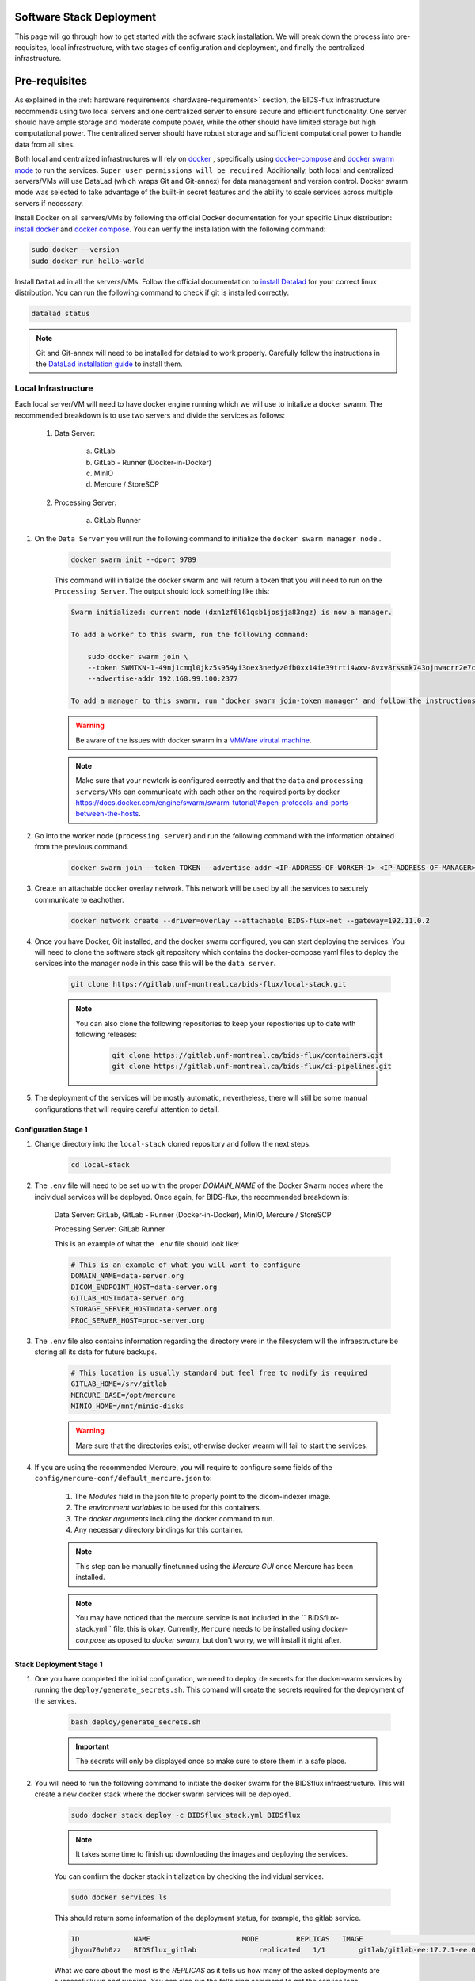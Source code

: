 .. _software-stack-deployment:

Software Stack Deployment
---------------------

This page will go through how to get started with the sofware stack installation. We will break down the process into pre-requisites, local infrastructure, with two stages of configuration and deployment, and finally the centralized infrastructure.

Pre-requisites
--------------

As explained in the :ref:`hardware requirements <hardware-requirements>` section, the BIDS-flux infrastructure recommends using two local servers and one centralized server to ensure secure and efficient functionality. One server should have ample storage and moderate compute power, while the other should have limited storage but high computational power. The centralized server should have robust storage and sufficient computational power to handle data from all sites.

Both local and centralized infrastructures will rely on `docker <https://docs.docker.com/>`_ , specifically using `docker-compose <https://docs.docker.com/compose/>`_ and `docker swarm mode <https://docs.docker.com/engine/swarm/swarm-mode/>`_ to run the services. ``Super user permissions will be required``. Additionally, both local and centralized servers/VMs will use DataLad (which wraps Git and Git-annex) for data management and version control. Docker swarm mode was selected to take advantage of the built-in secret features and the ability to scale services across multiple servers if necessary.

Install Docker on all servers/VMs by following the official Docker documentation for your specific Linux distribution: `install docker <https://docs.docker.com/engine/install/ubuntu/>`_ and `docker compose <https://docs.docker.com/compose/install/linux/>`_. You can verify the installation with the following command:

.. code-block:: bash

    sudo docker --version
    sudo docker run hello-world

Install ``DataLad`` in all the servers/VMs. Follow the official documentation to `install Datalad <https://handbook.datalad.org/en/latest/intro/installation.html>`_ for your correct linux distribution. You can run the following command to check if git is installed correctly:

.. code-block:: bash

    datalad status

.. note:: 

    Git and Git-annex will need to be installed for datalad to work properly. Carefully follow the instructions in the `DataLad installation guide <https://handbook.datalad.org/en/latest/intro/installation.html>`_ to install them.

Local Infrastructure
^^^^^^^^^^^^^^^^^^^^

Each local server/VM will need to have docker engine running which we will use to initalize a docker swarm. The recommended breakdown is to use two servers and divide the services as follows:

   #. Data Server:

        a. GitLab  
        b. GitLab - Runner (Docker-in-Docker)  
        c. MinIO  
        d. Mercure / StoreSCP

   #. Processing Server:

        a. GitLab Runner

#. On the ``Data Server`` you will run the following command to initialize the ``docker swarm manager node`` .

    .. code:: bash

        docker swarm init --dport 9789

    This command will initialize the docker swarm and will return a token that you will need to run on the ``Processing Server``. The output should look something like this:

    .. code-block:: bash

        Swarm initialized: current node (dxn1zf6l61qsb1josjja83ngz) is now a manager.

        To add a worker to this swarm, run the following command:

            sudo docker swarm join \
            --token SWMTKN-1-49nj1cmql0jkz5s954yi3oex3nedyz0fb0xx14ie39trti4wxv-8vxv8rssmk743ojnwacrr2e7c \
            --advertise-addr 192.168.99.100:2377

        To add a manager to this swarm, run 'docker swarm join-token manager' and follow the instructions.

    .. warning::
        
        Be aware of the issues with docker swarm in a `VMWare virutal machine <https://portal.portainer.io/knowledge/known-issues-with-vmware>`_.

    .. note:: 

        Make sure that your newtork is configured correctly and that the ``data`` and ``processing servers/VMs`` can communicate with each other on the required ports by docker https://docs.docker.com/engine/swarm/swarm-tutorial/#open-protocols-and-ports-between-the-hosts.


#. Go into the worker node (``processing server``) and run the following command with the information obtained from the previous command.

    .. code:: bash

        docker swarm join --token TOKEN --advertise-addr <IP-ADDRESS-OF-WORKER-1> <IP-ADDRESS-OF-MANAGER>:2377

#. Create an attachable docker overlay network. This network will be used by all the services to securely communicate to eachother.

    .. code:: bash

        docker network create --driver=overlay --attachable BIDS-flux-net --gateway=192.11.0.2


#. Once you have Docker, Git installed, and the docker swarm configured, you can start deploying the services. You will need to clone the software stack git repository which contains the docker-compose yaml files to deploy the services into the manager node in this case this will be the ``data server``.

    .. code-block:: bash

        git clone https://gitlab.unf-montreal.ca/bids-flux/local-stack.git

    .. note:: 

        You can also clone the following repositories to keep your repostiories up to date with following releases:

            .. code-block:: bash

                git clone https://gitlab.unf-montreal.ca/bids-flux/containers.git
                git clone https://gitlab.unf-montreal.ca/bids-flux/ci-pipelines.git


#. The deployment of the services will be mostly automatic, nevertheless, there will still be some manual configurations that will require careful attention to detail.

Configuration Stage 1
~~~~~~~~~~~~~~~~~~~~~

#. Change directory into the ``local-stack`` cloned repository and follow the next steps.

    .. code-block:: bash
        
        cd local-stack


#. The ``.env`` file will need to be set up with the proper `DOMAIN_NAME` of the Docker Swarm nodes where the individual services will be deployed. Once again, for BIDS-flux, the recommended breakdown is:

    Data Server: GitLab, GitLab - Runner (Docker-in-Docker), MinIO, Mercure / StoreSCP

    Processing Server: GitLab Runner

    This is an example of what the ``.env`` file should look like:

    .. code-block:: bash

        # This is an example of what you will want to configure
        DOMAIN_NAME=data-server.org
        DICOM_ENDPOINT_HOST=data-server.org
        GITLAB_HOST=data-server.org
        STORAGE_SERVER_HOST=data-server.org
        PROC_SERVER_HOST=proc-server.org

#. The ``.env`` file also contains information regarding the directory were in the filesystem will the infraestructure be storing all its data for future backups.

    .. code-block:: bash

        # This location is usually standard but feel free to modify is required
        GITLAB_HOME=/srv/gitlab
        MERCURE_BASE=/opt/mercure
        MINIO_HOME=/mnt/minio-disks

    .. warning:: 

        Mare sure that the directories exist, otherwise docker wearm will fail to start the services.

#. If you are using the recommended Mercure, you will require to configure some fields of the ``config/mercure-conf/default_mercure.json`` to: 

    #. The `Modules` field in the json file to properly point to the dicom-indexer image.
    #. The `environment variables` to be used for this containers. 
    #. The `docker arguments` including the docker command to run. 
    #. Any necessary directory bindings for this container.

    .. note::

        This step can be manually finetunned using the `Mercure GUI` once Mercure has been installed.
        
    .. note::

        You may have noticed that the mercure service is not included in the `` BIDSflux-stack.yml`` file, this is okay. Currently, ``Mercure`` needs to be installed using `docker-compose` as oposed to `docker swarm`, but don't worry, we will install it right after. 

.. _local-stack-deployment-stage1:

Stack Deployment Stage 1
~~~~~~~~~~~~~~~~~~~~~~~~

#. One you have completed the initial configuration, we need to deploy de secrets for the docker-warm services by running the ``deploy/generate_secrets.sh``. This comand will create the secrets required for the deployment of the services.

    .. code-block:: bash
        
        bash deploy/generate_secrets.sh

    .. important::

        The secrets will only be displayed once so make sure to store them in a safe place.

#. You will need to run the following command to initiate the docker swarm for the BIDSflux infraestructure. This will create a new docker stack where the docker swarm services will be deployed.

    .. code-block:: bash
        
        sudo docker stack deploy -c BIDSflux_stack.yml BIDSflux

    .. note::

        It takes some time to finish up downloading the images and deploying the services.

    You can confirm the docker stack initialization by checking the individual services.

    .. code-block:: bash

        sudo docker services ls

    This should return some information of the deployment status, for example, the gitlab service.

    .. code-block:: bash

        ID             NAME                      MODE         REPLICAS   IMAGE                                                                             PORTS
        jhyou70vh0zz   BIDSflux_gitlab               replicated   1/1        gitlab/gitlab-ee:17.7.1-ee.0                                                      *:80->80/tcp, *:222->22/tcp, *:443->443/tcp, *:5050->5050/tcp

    What we care about the most is the `REPLICAS` as it tells us how many of the asked deployments are successfully up and running. You can also run the following command to get the service logs.

    .. code-block:: bash

        sudo docker service logs BIDSflux_gitlab

    .. note::

        If you see ``REPLICAS`` as ``0/1`` this means that your deployment is ongoing or that there was an error with the deployment. If you encounter issues make sure that the Docker Swarm ports are open between the servers/VMs, and that the directories specified in the ``.env`` file exist. You can get more information using the following command.

        .. code-block:: bash

            sudo docker stack ps BIDSflux --no-trunc | grep <Service with 0/1 replicas>

#.  You now should have all BIDSflux services running with 1/1 replicas, so, it is time to move to the next configuration stage.

.. _local-configuration-stage2:

Configuration Stage 2
~~~~~~~~~~~~~~~~~~~~~

#. Run the ``mercure-setup.sh`` script in preparation for the Mercure deployment, this script will create some of the required direcotries and asign the correct USERNAME and permissions for mercure to run properly.

    .. code-block:: bash

        bash mercure-setup.sh

#. We need to create a root user ``GITLAB_TOKEN``. For this you will need to go to your browser and open the GitLab instance, log in, and create a ``GITLAB_TOKEN`` that we will need for the following steps. You can do this by going to the URL defined by your ``DOMAIN_NAME`` in the ``.env`` file."

    .. code-block:: bash

        https://<DOMAIN_NAME>:443


    You will need to log in using the following credentials:

    .. code-block:: bash

        username: root
        password: <gitlab_root_password> #as it was created using the deploy/generate_secrets.sh script

    Once you are logged in, go to the settings and create a new `personal access token <https://docs.gitlab.com/user/profile/personal_access_tokens/#create-a-personal-access-token>`_. Make sure to select the following scopes:

    .. code-block:: bash

        api
        read_user
        read_repository
        write_repository
        read_registry
        write_registry
        read_package
        write_package
        admin_mode


#. The next step is to run the ``deploy/init_ni-dataops.py`` and the ``deploy/runner_registration.py`` scripts to configure required users, tokens, variables, groups, clone the necessary resositories from the BIDS-flux, and the registration of the processing workforce the ``gitlab runners``. Follow these steps:

    #. You will need to declare the following variables in your shell environment:

        - **GITLAB_TOKEN** #this was defined in the previous step where we created the personal access token.
        - **BOT_EMAIL_DOMAIN** #this can be an email domain of your choice, but it is recommended to use the same as the ``DOMAIN_NAME``.

    .. important::

        If you do not have python installed, you must install it using the appropriate packages for your linux distribution.

    #. Create a python environment to install the required python packages to complete the configuration using the ``deploy/python-env.txt`` file. You can do this using the following command:

    .. code-block:: bash

        python3 -m venv --system-site-packages /path/to/specific/directory/env
        source /path/to/specific/directory/env/bin/activate
        pip install -r deploy/python-env.txt

    #. Figure out what are the docker containers that are running the gitlab runners so we can use this information to register the correct runners in the correct servers. The `dind runner` will be running in the data server and the `proc runners` will be running in the processing server.

        .. code-block:: bash

            sudo docker ps | grep gitlab-runner

    #. Once you have the python environment created and activated. You need to run the following script twice, once to register the `dind gitlab runner` which will handle tasks that require running docker inside a docker container like when building images inside a docker container; and a second time to register the `untaged, bids, and processing runners` which will handle the main pipeline tasks like DICOM to BIDS conversion, and the running of derivative pipelines:

        .. code-block:: bash

            python deploy/runner_registration.py ~/.docker/config.json deploy/runner_configuration.json BIDSflux_gitlab-runner.x

            python deploy/runner_registration.py ~/.docker/config.json deploy/dind_runner_configuration.json BIDSflux_gitlab-runner-dind.x

        You can verify that the gitlab runners were registered correctly by going to the GitLab instance and checking the instance-wide runners in the amdin page settings. 
        
        #. On the left sidebar, at the bottom, select **Admin**.
        #. Select **CI/CD** > **Runners**.

        You should see something like this:

        .. image:: img/runners.png
            :width: 600px

    #. After successfully registering the GitLab Runners, you can run the script which will finalize the configuration of the local GitLab instace. This script will show you two tokens that you will need to store in a safe place. The first token is the ``GITLAB_BOT_TOKEN`` which will be used to push the data to the GitLab instance, and the second token is the ``BIDS_API_TOKEN`` which will be used to provide access to the data in the pipelines.

        .. code-block:: bash

            python deploy/init_ni-dataops.py --ci_config_path deploy/ci_variables.json

        .. important:: 

            Make sure that you safely store the ``BIDS_API_TOKEN`` and the ``DICOM_API_TOKEN`` as you will require them for the next steps.

#. If you are using storescp instead of mercure you will need to properly configure these ``.env`` variables.

    .. code-block:: bash

        # Required if you are using storescp an not mercure, if using mercure these will be configured someplace else
        GITLAB_REGISTRY_PATH=registry.gitlab.${DOMAIN_NAME}/ni-dataops/containers
        S3_URL_PATTERN='s3://s3.data-server.org/test.{ReferringPhysicianName}.{StudyDescriptionPath[1]}.dicoms'
        GITLAB_INDEXER_GROUP_TEMPLATE="{ReferringPhysicianName}/{StudyDescriptionPath[1]}"

    #. CI_SERVER_HOST: The URL of the GitLab instance where the data will be pushed. Make sure to change the `DOMAIN_NAME_PLACEHOLDER` to the correct domain name.

    #. S3_URL_PATTERN: The URL pattern for the S3 bucket where the data will be pushed to in ``MinIO``. Ideally the information used here should match the one used in the ``GITLAB_INDEXER_GROUP_TEMPLATE``.

    #. GITLAB_INDEXER_GROUP_TEMPLATE: The template for the GitLab group where the data will be pushed. This should be the same as the one used in the ``S3_URL_PATTERN``.

    Additionally, you will need to uncomment the following lines in the ``BIDS-flux.yml`` file corresponding to the service deployment.

    .. code-block:: bash

        # # this service requires:
        # # - gitlab instance to be started
        # # - deploy to be run to have containers repo fork
        # # - ni-dataops/containers to have completed containers build so that image below is in registry
        # dicom_endpoint:
        #   image: ${GITLAB_REGISTRY_PATH}/dicom_indexer:latest
        # #  hostname: storescp
        # #  profiles: [dicom_endpoint]
        #   depends_on: [gitlab, gitlab-runner-proc]
        #   environment:
        #     CI_SERVER_HOST: $CI_SERVER_HOST
        #     GITLAB_BOT_USERNAME: $GITLAB_BOT_USERNAME
        #     GITLAB_BOT_EMAIL: $GITLAB_BOT_EMAIL
        #     STORESCP_AET: $STORESCP_AET
        #     GITLAB_INDEXER_GROUP_TEMPLATE: "{ReferringPhysicianName}/{StudyDescriptionPath[1]}"
        #     S3_URL_PATTERN: 's3://s3.data-server.org/test.{ReferringPhysicianName}.{StudyDescriptionPath[1]}.dicoms'
        #   networks:
        #     - BIDS-flux-net
        #   secrets:
        #     - source: dicom_bot_token
        #       target: /var/run/secrets/dicom_bot_gitlab_token
        #     - source: s3_id
        #       target: /var/run/secrets/s3_id
        #     - source: s3_key
        #       target: /var/run/secrets/s3_secret

        #   ports:
        #     - "$STORESCP_PORT:$STORESCP_PORT"
        #   deploy:
        #     placement:
        #       constraints:
        #         - node.hostname == $DICOM_ENDPOINT_HOST
        #   entrypoint: ["/usr/bin/storescp", "-aet", "$STORESCP_AET", "-pm", "-od", "/tmp", "-su", "", "--eostudy-timeout", "60", "--exec-on-eostudy", "python indexer/index_dicom.py", "--gitlab-url $CI_SERVER_HOST", "--storage-remote", '$S3_URL_PATTERN', "--gitlab-group-template", '$GITLAB_INDEXER_GROUP_TEMPLATE', '#p', '$STORESCP_PORT']
    
    If you are using mercure, you can skip to step 2 at the end of :ref:`local-stack-deployment-stage2`.

.. _local-stack-deployment-stage2:

Stack Deployment Stage 2
~~~~~~~~~~~~~~~~~~~~~~~~

#. As promised you can now deploy `Mercure` and you can do so with a simple command.

    .. code-block:: bash

        sudo docker compose -f docker-compose-mercure.yml up -d

    Here the `-f` tells docker compose which file to use, `-d` tells docker to run in detached mode, and up is the command to deploy the mercure services        
    
    You can also navigate to the Mercure GUI deployed in ``http://<DOMAIN_NAME>:8000`` and check the status/logs of the services there. If all services are up, you should see something like this:

    .. image:: img/mercure-gui.png
        :width: 600px

    You will need to login using the default credentials:

    .. code-block:: bash

        username: admin
        password: router

    You can always change the login credentials in the GUI settings.

    .. note:: 

        Alternatibly, you can check if the mercure services are runnning check the logs running:

        .. code-block:: bash

            sudo docker ps | grep mercure #identify the mercure related containers and check the logs of the indiviudal containers
            sudo docker logs mercure-receiver-1
            sudo docker logs mercure-dispatcher-1
            sudo docker logs mercure-cleaner-1
            sudo docker logs mercure-router-1

        .. note::

            Refer to the `Mercure documentation <https://mercure-imaging.org/docs/>`_ for more information on how to configure the mercure services and troubleshooting.


    In the GUI, you will be able to see the status of the services, logs, and configure the routing/processing of DICOMS. Which brings us to the next step. 
    
    Configure the DICOM receiver rules to properly route/process the received DICOMS.

    Navigate to the ``Settings`` tab and go to the ``Rules`` section. Here you will be able to configure the rules filtering based on the DICOM tags available. ``Mercure`` is very powerful and flexible. You can configure `actions` to re-route the received DICOMS to another DICOM service, to process the DICOMS, or to do both. The rules can be based on individual MRI series or based on the study (complete set of series in an MRI visit with the same StudyInstanceUID) completion, and how to define series/study completion is also flexible. You can define the study/series completion rules based on the time after the last DICOM transfer, or based on the received series in case of the study-wide actions.

    Let's go through the configuration rules of the pre-configured rule.
    
    .. image:: img/mercure-rules.png
        :width: 600px

    #. In the selection rule we will indicate what DICOMS will trigger this rule. In our case all dicoms which have the ``Modality`` tag set to ``MR``. This means that all the DICOMS that are received with these tags will trigger this rule.
    #. The trigger is set to ``Completed Study``. This means that when all the series of the study are received this will trigger the action.
    #. The action is set as ``Process Only``. This means that when the the completion criteria is met we will proceed to process the data.
    #. The ``Completion Criteria`` is set to ``Listed Series Received``. This means that when the expected series have been received the action will be triggered. In our case we have an example of two series which's SeriesDescription is `'MRSI' and 'STAGE_preproc'`
    #. You can also Force an action if the completion criteria is not met. This means that even if the expected series are not received, you can decide what action to perform with the data.

    The next configuration needed is the ``Mercure Modules`` which are docker images that will be used to process the data received. 

    .. image:: img/mercure-modules.png
        :width: 600px 

    .. note::

        The imaged built for the dicom-indexer module would have been created when we ran the ``deploy/init_ni-dataops.py`` script.

    You can edit this module to better suit the needs for your project.

    .. image:: img/mercure-modules2.png
        :width: 600px 

    #. Docker Tag: registry.DOMAIN_NAME_PLACEHOLDER/ni-dataops/containers/dicom_indexer:latest is the name of the docker image that was build in consecuence to the creation of the ``containers`` repository in Gitlab. Make sure to change the DOMAIN_NAME_PLACEHOLDER to the correct domain name.
    
    #. Environment Variables for the jobs to run whenever the module is triggered. These variables will be passed to the docker container when it is run. You can add any environment variable you want to pass to the container.
        
        .. code-block:: json

            {
                "CI_SERVER_HOST": "gitlab.DOMAIN_NAME_PLACEHOLDER",
                "GITLAB_BOT_USERNAME": "bids_bot",
                "GITLAB_BOT_EMAIL": "bids_bot@DOMAIN_NAME_PLACEHOLDER",
                "GITLAB_TOKEN": "GITLAB_TOKEN_PLACEHOLDER",
                "AWS_ACCESS_KEY_ID": "AWS_ACCESS_KEY_ID_PLACEHOLDER",
                "AWS_SECRET_ACCESS_KEY": "AWS_SECRET_ACCESS_KEY_PLACEHOLDER",
                "S3_URL_PATTERN": "s3://s3.DOMAIN_NAME_PLACEHOLDER/test.{ReferringPhysicianName}.{StudyDescription}.dicoms",
                "GITLAB_INDEXER_GROUP_TEMPLATE": "{ReferringPhysicianName}/{StudyDescription}",
                "GIT_SSH_PORT": 222,
                "DEBUG": false
            }

        #. CI_SERVER_HOST: The URL of the GitLab instance where the data will be pushed. Make sure to change the DOMAIN_NAME_PLACEHOLDER to the correct domain name.
        #. GITLAB_BOT_USERNAME: The username of the GitLab bot which should also be given access to the data being pushed. Make sure to change the DOMAIN_NAME_PLACEHOLDER to the correct domain name.
        #. GITLAB_BOT_EMAIL: The email of the GitLab bot which should also be given access to the data being pushed.
        #. GITLAB_TOKEN: The token of the GitLab bot which will be used to push the data ``dicom_bot``. This toke was created when we ran the ``deploy/init_ni-dataops.py`` script. You were asked to safely store this token :ref:`local-configuration-stage2`.
        #. AWS_ACCESS_KEY_ID: The AWS access key ID for the S3 bucket where the data will be pushed. You were asked to safely store this token :ref:`local-stack-deployment-stage1` under ``s3_id``.
        #. AWS_SECRET_ACCESS_KEY: The AWS secret access key for the S3 bucket where the data will be pushed. You were asked to safely store this token :ref:`local-stack-deployment-stage1` under ``s3_secret``.
        #. S3_URL_PATTERN: The URL pattern for the S3 bucket where the data will be pushed to in ``MinIO``. Ideally the information used here should match the one used in the ``GITLAB_INDEXER_GROUP_TEMPLATE``.
        #. GITLAB_INDEXER_GROUP_TEMPLATE: The template for the GitLab group where the data will be pushed. This should be the same as the one used in the ``S3_URL_PATTERN``.
        #. GIT_SSH_PORT: The port used to connect to the GitLab instance. This should be the same as the one used in the ``.env`` file.
        #. DEBUG: Set to true if you want to see the logs of the module when it is run. This is useful for debugging purposes.

#. If you are using storescp then re-run the following command after you have uncommented the lines in the ``BIDS-flux.yml`` file.:

    .. code-block:: bash
        
        sudo docker stack deploy -c BIDSflux_stack.yml BIDSflux


Centralized Infrastructure
^^^^^^^^^^^^^^^^^^^^^^^^^^
